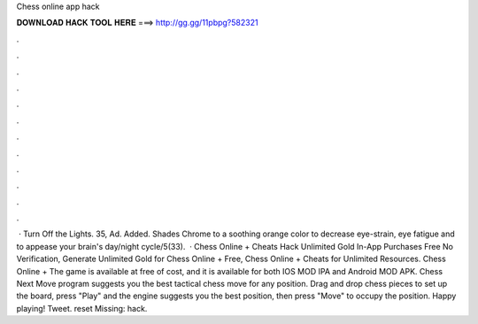 Chess online app hack

𝐃𝐎𝐖𝐍𝐋𝐎𝐀𝐃 𝐇𝐀𝐂𝐊 𝐓𝐎𝐎𝐋 𝐇𝐄𝐑𝐄 ===> http://gg.gg/11pbpg?582321

.

.

.

.

.

.

.

.

.

.

.

.

 · Turn Off the Lights. 35, Ad. Added. Shades Chrome to a soothing orange color to decrease eye-strain, eye fatigue and to appease your brain's day/night cycle/5(33).  · Chess Online + Cheats Hack Unlimited Gold In-App Purchases Free No Verification, Generate Unlimited Gold for Chess Online + Free, Chess Online + Cheats for Unlimited Resources. Chess Online + The game is available at free of cost, and it is available for both IOS MOD IPA and Android MOD APK. Chess Next Move program suggests you the best tactical chess move for any position. Drag and drop chess pieces to set up the board, press "Play" and the engine suggests you the best position, then press "Move" to occupy the position. Happy playing! Tweet. reset Missing: hack.